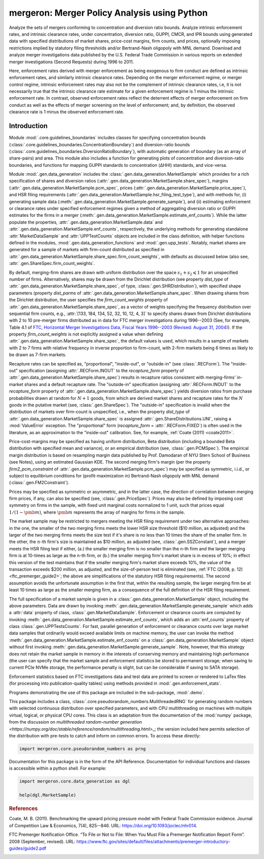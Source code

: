 mergeron: Merger Policy Analysis using Python
=============================================

Analyze the sets of mergers conforming to concentration and diversion ratio bounds. Analyze intrinsic enforcement rates, and intrinsic clearance rates, under concentration, diversion ratio, GUPPI, CMCR, and IPR bounds using generated data with specified distributions of market shares, price-cost margins, firm counts, and prices, optionally imposing restrictions implied by statutory filing thresholds and/or Bertrand-Nash oligopoly with MNL demand. Download and analyze merger investigations data published by the U.S. Federal Trade Commission in various reports on extended merger investigations (Second Requests) during 1996 to 2011.

Here, enforcement rates derived with merger enforcement as being exogenous to firm conduct are defined as intrinsic enforcement rates, and similarly intrinsic clearance rates. Depending on the merger enforcement regime, or merger control regime, intrinsic enforcement rates may also not be the complement of intrinsic clearance rates, i.e, it is not necessarily true that the intrinsic clearance rate estimate for a given enforcement regime is 1 minus the intrinsic enforcement rate. In contrast, observed enforcement rates reflect the deterrent effects of merger enforcement on firm conduct as well as the effects of merger screening on the level of enforcement; and, by definition, the observed clearance rate is 1 minus the observed enforcement rate.

Introduction
------------

Module :mod:`.core.guidelines_boundaries` includes classes for specifying concentration bounds (:class:`.core.guidelines_boundaries.ConcentrationBoundary`) and diversion-ratio bounds (:class:`.core.guidelines_boundaries.DiversionRatioBoundary`), with automatic generation of boundary (as an array of share-pairs) and area. This module also includes a function for generating plots of concentration and diversion-ratio boundaries, and functions for mapping GUPPI standards to concentration (ΔHHI) standards, and vice-versa.

Module :mod:`.gen.data_generation` includes the :class:`.gen.data_generation.MarketSample` which provides for a rich specification of shares and diversion ratios (:attr:`.gen.data_generation.MarketSample.share_spec`), margins (:attr:`.gen.data_generation.MarketSample.pcm_spec`, prices (:attr:`.gen.data_generation.MarketSample.price_spec`), and HSR filing requirements (:attr:`.gen.data_generation.MarketSample.hsr_filing_test_type`), and with methods for, (i) generating sample data (:meth:`.gen.data_generation.MarketSample.generate_sample`), and (ii) estimating enforcement or clearance rates under specified enforcement regimes given a method of aggregating diversion ratio or GUPPI estimates for the firms in a merger (:meth:`.gen.data_generation.MarketSample.estimate_enf_counts`). While the latter populate the properties, :attr:`.gen.data_generation.MarketSample.data`
and :attr:`.gen.data_generation.MarketSample.enf_counts`, respectively, the underlying methods for generating standalone :attr:`MarketDataSample` and :attr:`UPPTestCounts` objects are included in the class definition, with helper functions defined in the modules, :mod:`.gen.data_generation_functions` and :mod:`.gen.upp_tests`. Notably, market shares are generated for a sample of markets with firm-count distributed as specified in :attr:`.gen.data_generation.MarketSample.share_spec.firm_count_weights`, with defaults as discussed below (also see, :attr:`.gen.ShareSpec.firm_count_weights`.

By default, merging-firm shares are drawn with uniform distribution over the space :math:`s_1 + s_2 \leqslant 1` for an unspecified number of firms. Alternatively, shares may be drawn from the Dirichlet distribution (see property `dist_type` of :attr:`.gen.data_generation.MarketSample.share_spec`, of type, :class:`.gen.SHRDistribution`), with specified shape parameters (property `dist_parms` of :attr:`.gen.data_generation.MarketSample.share_spec`. When drawing shares from the Dirichlet distribution, the user specifies the `firm_count_weights` property of :attr:`.gen.data_generation.MarketSample.share_spec`, as a vector of weights specifying the frequency distribution over sequential firm counts, e.g., :attr:`[133, 184, 134, 52, 32, 10, 12, 4, 3]` to specify shares drawn from Dirichlet distributions with 2 to 10 pre-merger firms distributed as in data for FTC merger investigations during 1996--2003 (See, for example, Table 4.1 of `FTC, Horizontal Merger Investigations Data, Fiscal Years 1996--2003 (Revised: August 31, 2004) <https://www.ftc.gov/sites/default/files/documents/reports/horizontal-merger-investigation-data-fiscal-years-1996-2003/040831horizmergersdata96-03.pdf>`_). If the property `firm_count_weights` is not explicitly assigned a value when defining :attr:`.gen.data_generation.MarketSample.share_spec`, the default values is used, which results in a sample of markets with 2 to 7 firms with relative frequency in inverse proportion to firm-count, with 2-firm markets being 6 times as likely to be drawn as 7-firm markets.

Recapture rates can be specified as, "proportional", "inside-out", or "outside-in" (see :class:`.RECForm`). The "inside-out" specification (assigning :attr:`.RECForm.INOUT` to the `recapture_form` property of :attr:`.gen.data_generation.MarketSample.share_spec`) results in recapture ratios consistent with merging-firms' in-market shares and a default recapture rate. The "outside-in" specification (assigning :attr:`.RECForm.INOUT` to the `recapture_form` property of :attr:`.gen.data_generation.MarketSample.share_spec`) yields diversion ratios from purchase probabilities drawn at random for :math:`N+1` goods, from which are derived market shares and recapture rates for the :math:`N` goods in the putative market (see, :class:`.gen.ShareSpec`). The "outside-in" specification is invalid when the distribution of markets over firm-count is unspecified, i.e., when the property `dist_type` of :attr:`.gen.data_generation.MarketSample.share_spec` is assigned :attr:`.gen.ShareDistributions.UNI`, raising a :mod:`ValueError` exception. The "proportional" form (`recapture_form` = :attr:`.RECForm.FIXED`) is often used in the literature, as an approximation to the "inside-out" calibration. See, for example, :ref:`Coate (2011) <coate2011>`.

Price-cost-margins may be specified as having uniform distribution, Beta distribution (including a bounded Beta distribution with specified mean and variance), or an empirical distribution (see, :class:`.gen.PCMSpec`). The empirical margin distribution is based on resampling margin data published by Prof. Damodaran of NYU Stern School of Business (see Notes), using an estimated Gaussian KDE. The second merging firm's margin (per the property `firm2_pcm_constraint` of :attr:`.gen.data_generation.MarketSample.pcm_spec`) may be specified as symmetric, i.i.d., or subject to equilibrium conditions for (profit-maximization in) Bertrand-Nash oligopoly with MNL demand (:class:`.gen.FM2Constraint`).

Prices may be specified as symmetric or asymmetric, and in the latter case, the direction of correlation between merging firm prices, if any, can also be specified (see, :class:`.gen.PriceSpec`). Prices may also be defined by imposing cost symmetry on firms in the sample, with fixed unit marginal costs normalized to 1 unit, such that prices equal :math:`1 / (1 - \pmb{m})`, where :math:`\pmb{m}` represents the array of margins for firms in the sample.

The market sample may be restricted to mergers meeting the HSR filing requirement under two alternative approaches: in the one, the smaller of the two merging firms meets the lower HSR size threshold ($10 million, as adjusted) and the larger of the two merging firms meets the size test if it's share is no less than 10 times the share of the smaller firm. In the other, the :math:`n`-th firm's size is maintained as $10 million, as adjusted (see, :class:`.gen.SSZConstant`), and a merger meets the HSR filing test if either, (a.) the smaller merging firm is no smaller than the n-th firm and the larger merging firm is at 10-times as large as the n-th firm, or (b.) the smaller merging firm's market share is in excess of 10%; in effect this version of the test maintains that if the smaller merging firm's market share exceeds 10%, the value of the transaction exceeds $200 million, as adjusted, and the size-of-person test is eliminated (see, :ref:`FTC (2008, p. 12) <ftc_premerger_guide2>`; the above are simplifications of the statutory HSR filing requirements). The second assumption avoids the unfortunate assumption in the first that, within the resulting sample, the larger merging firm be at least 10 times as large as the smaller merging firm, as a consequence of the full definition of the HSR filing requirement.

The full specification of a market sample is given in a :class:`.gen.data_generation.MarketSample` object, including the above parameters. Data are drawn by invoking :meth:`.gen.data_generation.MarketSample.generate_sample` which adds a :attr:`data` property of class, :class:`.gen.MarketDataSample`. Enforcement or clearance counts are computed by invoking :meth:`.gen.data_generation.MarketSample.estimate_enf_counts`, which adds an :attr:`enf_counts` property of class :class:`.gen.UPPTestsCounts`. For fast, parallel generation of enforcement or clearance counts over large market data samples that ordinarily would exceed available limits on machine memory, the user can invoke the method :meth:`.gen.data_generation.MarketSample.estimate_enf_counts` on a :class:`.gen.data_generation.MarketSample` object without first invoking :meth:`.gen.data_generation.MarketSample.generate_sample`. Note, however, that this strategy does not retain the market sample in memory in the interests of conserving memory and maintaining high performance (the user can specify that the market sample and enforcement statistics be stored to permanent storage; when saving to current PCIe NVMe storage, the performance penalty is slight, but can be considerable if saving to SATA storage).

Enforcement statistics based on FTC investigations data and test data are printed to screen or rendered to LaTex files (for processing into publication-quality tables) using methods provided in :mod:`.gen.enforcement_stats`.

Programs demonstrating the use of this package are included in the sub-package, :mod:`.demo`.

This package includes  a class, :class:`.core.pseudorandom_numbers.MulithreadedRNG` for generating random numbers with selected continuous distribution over specified parameters, and with CPU multithreading on machines with multiple virtual, logical, or physical CPU cores. This class is an adaptation from the documentation of the :mod:`numpy` package, from the discussion on `multithreaded random-number generation <https://numpy.org/doc/stable/reference/random/multithreading.html>_`; the version included here permits selection of the distribution with pre-tests to catch and inform on common errors. To access these directly:

.. code-block:: python

    import mergeron.core.pseudorandom_numbers as prng

Documentation for this package is in the form of the API Reference. Documentation for individual functions and classes is accessible within a python shell. For example:

.. code-block:: python

    import mergeron.core.data_generation as dgl

    help(dgl.MarketSample)

.. rubric:: References

.. _coate2011:

Coate, M. B. (2011). Benchmarking the upward pricing pressure model with Federal Trade
Commission evidence. Journal of Competition Law & Economics, 7(4), 825--846. URL: https://doi.org/10.1093/joclec/nhr014.

.. _ftc_premerger_guide2:

FTC Premerger Notification Office. “To File or Not to File: When You Must File a Premerger Notification Report Form”. 2008 (September, revised). URL: https://www.ftc.gov/sites/default/files/attachments/premerger-introductory-guides/guide2.pdf


.. image:: https://img.shields.io/endpoint?url=https://python-poetry.org/badge/v0.json
   :alt: Poetry
   :target: https://python-poetry.org/

.. image:: https://img.shields.io/endpoint?url=https://raw.githubusercontent.com/astral-sh/ruff/main/assets/badge/v2.json
   :alt: Ruff
   :target: https://github.com/astral-sh/ruff

.. image:: https://www.mypy-lang.org/static/mypy_badge.svg
   :alt: Checked with mypy
   :target: https://mypy-lang.org/

.. image:: https://img.shields.io/badge/License-MIT-yellow.svg
   :alt: License: MIT
   :target: https://opensource.org/licenses/MIT

